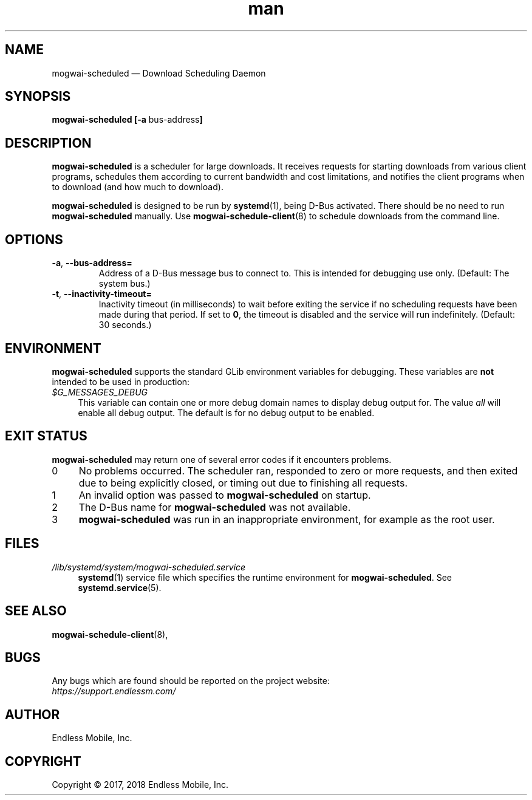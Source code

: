 .\" Manpage for mogwai\-scheduled.
.\" Documentation is under the same licence as the Mogwai package.
.TH man 8 "12 Dec 2017" "1.0" "mogwai\-scheduled man page"
.\"
.SH NAME
.IX Header "NAME"
mogwai\-scheduled — Download Scheduling Daemon
.\"
.SH SYNOPSIS
.IX Header "SYNOPSIS"
.\"
\fBmogwai\-scheduled [\-a \fPbus\-address\fB]
.\"
.SH DESCRIPTION
.IX Header "DESCRIPTION"
.\"
\fBmogwai\-scheduled\fP is a scheduler for large downloads. It receives requests
for starting downloads from various client programs, schedules them according
to current bandwidth and cost limitations, and notifies the client programs when
to download (and how much to download).
.PP
\fBmogwai\-scheduled\fP is designed to be run by \fBsystemd\fP(1), being
D\-Bus activated. There should be no need to run \fBmogwai\-scheduled\fP
manually. Use \fBmogwai\-schedule\-client\fP(8) to schedule downloads from the
command line.
.\"
.SH OPTIONS
.IX Header "OPTIONS"
.\"
.IP "\fB\-a\fP, \fB\-\-bus\-address=\fP"
Address of a D\-Bus message bus to connect to. This is intended for debugging
use only. (Default: The system bus.)
.\"
.IP "\fB\-t\fP, \fB\-\-inactivity\-timeout=\fP"
Inactivity timeout (in milliseconds) to wait before exiting the service if no
scheduling requests have been made during that period. If set to \fB0\fP, the
timeout is disabled and the service will run indefinitely. (Default: 30 seconds.)
.\"
.SH "ENVIRONMENT"
.IX Header "ENVIRONMENT"
.\"
\fPmogwai\-scheduled\fP supports the standard GLib environment variables for
debugging. These variables are \fBnot\fP intended to be used in production:
.\"
.IP \fI$G_MESSAGES_DEBUG\fP 4
.IX Item "$G_MESSAGES_DEBUG"
This variable can contain one or more debug domain names to display debug output
for. The value \fIall\fP will enable all debug output. The default is for no
debug output to be enabled.
.\"
.SH "EXIT STATUS"
.IX Header "EXIT STATUS"
.\"
\fBmogwai\-scheduled\fP may return one of several error codes if it encounters
problems.
.\"
.IP "0" 4
.IX Item "0"
No problems occurred. The scheduler ran, responded to zero or more requests, and
then exited due to being explicitly closed, or timing out due to finishing all
requests.
.\"
.IP "1" 4
.IX Item "1"
An invalid option was passed to \fBmogwai\-scheduled\fP on startup.
.\"
.IP "2" 4
.IX Item "2"
The D\-Bus name for \fBmogwai\-scheduled\fP was not available.
.\"
.IP "3" 4
.IX Item "3"
\fBmogwai\-scheduled\fP was run in an inappropriate environment, for example
as the root user.
.\"
.SH "FILES"
.IX Header "FILES"
.\"
.IP \fI/lib/systemd/system/mogwai\-scheduled.service\fP 4
.IX Item "/lib/systemd/system/mogwai\-scheduled.service"
\fBsystemd\fP(1) service file which specifies the runtime environment for
\fBmogwai\-scheduled\fP. See \fBsystemd.service\fP(5).
.\"
.SH "SEE ALSO"
.IX Header "SEE ALSO"
.\"
\fBmogwai\-schedule\-client\fP(8),
.\"
.SH BUGS
.IX Header "BUGS"
.\"
Any bugs which are found should be reported on the project website:
.br
\fIhttps://support.endlessm.com/\fP
.\"
.SH AUTHOR
.IX Header "AUTHOR"
.\"
Endless Mobile, Inc.
.\"
.SH COPYRIGHT
.IX Header "COPYRIGHT"
.\"
Copyright © 2017, 2018 Endless Mobile, Inc.

